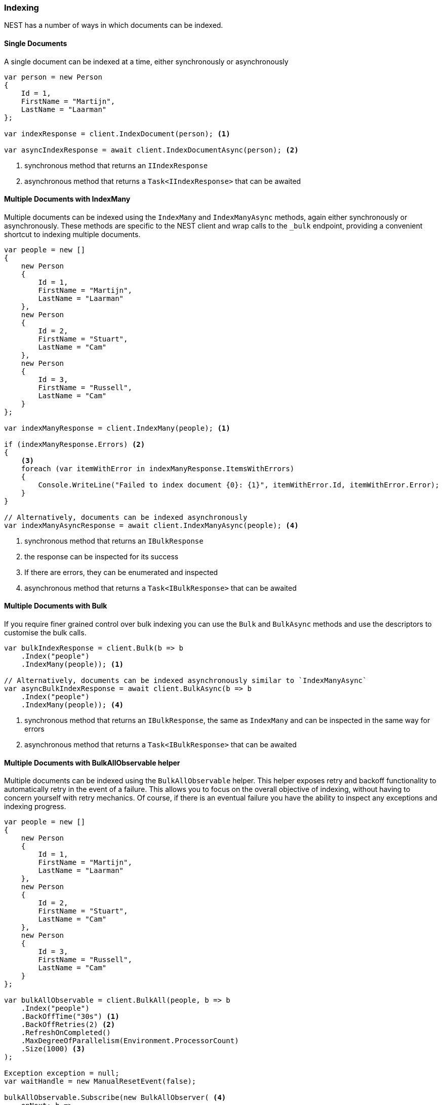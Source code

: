 :ref_current: https://www.elastic.co/guide/en/elasticsearch/reference/6.x

:github: https://github.com/elastic/elasticsearch-net

:nuget: https://www.nuget.org/packages

////
IMPORTANT NOTE
==============
This file has been generated from https://github.com/elastic/elasticsearch-net/tree/6.x/src/Tests/Tests/ClientConcepts/HighLevel/Indexing/Indexing.doc.cs. 
If you wish to submit a PR for any spelling mistakes, typos or grammatical errors for this file,
please modify the original csharp file found at the link and submit the PR with that change. Thanks!
////

[[indexing]]
=== Indexing

NEST has a number of ways in which documents can be indexed.

==== Single Documents

A single document can be indexed at a time, either synchronously or asynchronously

[source,csharp]
----
var person = new Person
{
    Id = 1,
    FirstName = "Martijn",
    LastName = "Laarman"
};

var indexResponse = client.IndexDocument(person); <1>

var asyncIndexResponse = await client.IndexDocumentAsync(person); <2>
----
<1> synchronous method that returns an `IIndexResponse`

<2> asynchronous method that returns a `Task<IIndexResponse>` that can be awaited

==== Multiple Documents with IndexMany

Multiple documents can be indexed using the `IndexMany` and `IndexManyAsync` methods, again either synchronously or asynchronously.
These methods are specific to the NEST client and wrap calls to the `_bulk` endpoint, providing a convenient shortcut to indexing
multiple documents.

[source,csharp]
----
var people = new []
{
    new Person
    {
        Id = 1,
        FirstName = "Martijn",
        LastName = "Laarman"
    },
    new Person
    {
        Id = 2,
        FirstName = "Stuart",
        LastName = "Cam"
    },
    new Person
    {
        Id = 3,
        FirstName = "Russell",
        LastName = "Cam"
    }
};

var indexManyResponse = client.IndexMany(people); <1>

if (indexManyResponse.Errors) <2>
{
    <3>
    foreach (var itemWithError in indexManyResponse.ItemsWithErrors)
    {
        Console.WriteLine("Failed to index document {0}: {1}", itemWithError.Id, itemWithError.Error);
    }
}

// Alternatively, documents can be indexed asynchronously
var indexManyAsyncResponse = await client.IndexManyAsync(people); <4>
----
<1> synchronous method that returns an `IBulkResponse`

<2> the response can be inspected for its success

<3> If there are errors, they can be enumerated and inspected

<4> asynchronous method that returns a `Task<IBulkResponse>` that can be awaited

==== Multiple Documents with Bulk

If you require finer grained control over bulk indexing you can use the `Bulk` and `BulkAsync` methods and use the descriptors to
customise the bulk calls.

[source,csharp]
----
var bulkIndexResponse = client.Bulk(b => b
    .Index("people")
    .IndexMany(people)); <1>

// Alternatively, documents can be indexed asynchronously similar to `IndexManyAsync`
var asyncBulkIndexResponse = await client.BulkAsync(b => b
    .Index("people")
    .IndexMany(people)); <4>
----
<1> synchronous method that returns an `IBulkResponse`, the same as `IndexMany` and can be inspected in the same way for errors

<4> asynchronous method that returns a `Task<IBulkResponse>` that can be awaited

==== Multiple Documents with BulkAllObservable helper

Multiple documents can be indexed using the `BulkAllObservable` helper. This helper exposes retry and backoff functionality
to automatically retry in the event of a failure. This allows you to focus on the overall objective of indexing,
without having to concern yourself with retry mechanics. Of course, if there is an eventual failure you have
the ability to inspect any exceptions and indexing progress.

[source,csharp]
----
var people = new []
{
    new Person
    {
        Id = 1,
        FirstName = "Martijn",
        LastName = "Laarman"
    },
    new Person
    {
        Id = 2,
        FirstName = "Stuart",
        LastName = "Cam"
    },
    new Person
    {
        Id = 3,
        FirstName = "Russell",
        LastName = "Cam"
    }
};

var bulkAllObservable = client.BulkAll(people, b => b
    .Index("people")
    .BackOffTime("30s") <1>
    .BackOffRetries(2) <2>
    .RefreshOnCompleted()
    .MaxDegreeOfParallelism(Environment.ProcessorCount)
    .Size(1000) <3>
);

Exception exception = null;
var waitHandle = new ManualResetEvent(false);

bulkAllObservable.Subscribe(new BulkAllObserver( <4>
    onNext: b =>
    {
        // Do something e.g. write number of pages to console
    },
    onError: e =>
    {
        exception = e; <5>
        waitHandle.Set();
    },
    onCompleted: () => waitHandle.Set()));

waitHandle.WaitOne(); <6>

if (exception != null) <7>
    throw exception;
----
<1> how long to wait between retries

<2> how many reties should this bulk index attempt is unsuccessful

<3> items per bulk request

<4> register an observer to be notified of bulk events

<5> capture the exception into the local variable; do not throw as it will be swallowed

<6> wait for indexing

<7> if there was an exception, throw it now

